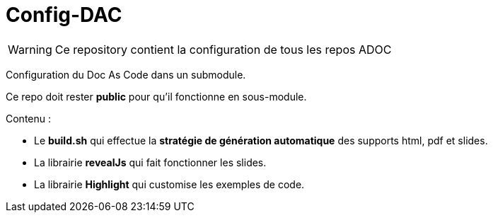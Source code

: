 :icons: font

= Config-DAC

WARNING: Ce repository contient la configuration de tous les repos ADOC

Configuration du Doc As Code dans un submodule.

Ce repo doit rester *public* pour qu'il fonctionne en sous-module.

Contenu :

    * Le *build.sh* qui effectue la *stratégie de génération automatique* des supports html, pdf et slides.
    * La librairie *revealJs* qui fait fonctionner les slides.
    * La librairie *Highlight* qui customise les exemples de code.